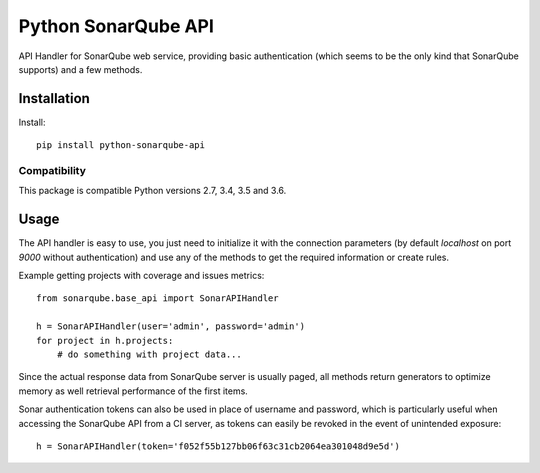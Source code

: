 ====================
Python SonarQube API
====================

API Handler for SonarQube web service, providing basic authentication (which
seems to be the only kind that SonarQube supports) and a few methods.

Installation
============

Install::

    pip install python-sonarqube-api

Compatibility
-------------

This package is compatible Python versions 2.7, 3.4, 3.5 and 3.6.


Usage
=====

The API handler is easy to use, you just need to initialize it with the
connection parameters (by default *localhost* on port *9000* without
authentication) and use any of the methods to get the required information or
create rules.

Example getting projects with coverage and issues metrics::

    from sonarqube.base_api import SonarAPIHandler

    h = SonarAPIHandler(user='admin', password='admin')
    for project in h.projects:
        # do something with project data...

Since the actual response data from SonarQube server is usually paged, all
methods return generators to optimize memory as well retrieval performance of
the first items.

Sonar authentication tokens can also be used in place of username and password,
which is particularly useful when accessing the SonarQube API from a CI server,
as tokens can easily be revoked in the event of unintended exposure::

    h = SonarAPIHandler(token='f052f55b127bb06f63c31cb2064ea301048d9e5d')


